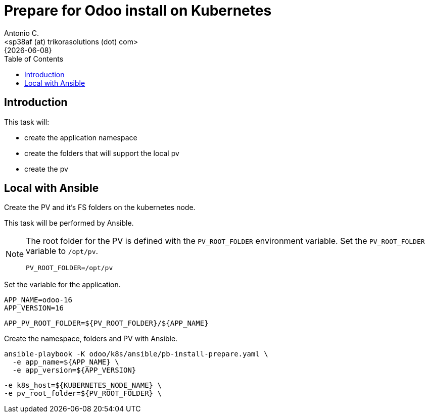 = Prepare for Odoo install on Kubernetes
:author:    Antonio C.
:email:     <sp38af (at) trikorasolutions (dot) com>
:revdate:   {{docdate}}
:toc:       left
:toc-title: Table of Contents
:icons:     font
:description: Prepare for a Odoo on Kubernetes cluster deployment.
:source-highlighter: highlight.js

== Introduction

This task will:

* create the application namespace
* create the folders that will support the local pv
* create the pv

== Local with Ansible

[.lead]
Create the PV and it's FS folders on the kubernetes node.

This task will be performed by Ansible.

[NOTE]
====
The root folder for the PV is defined with the `PV_ROOT_FOLDER` environment 
 variable. Set the `PV_ROOT_FOLDER` variable to `/opt/pv`.

[source,bash]
----
PV_ROOT_FOLDER=/opt/pv
----
====

Set the variable for the application.

[source,bash]
----
APP_NAME=odoo-16
APP_VERSION=16
----

[source,bash]
----
APP_PV_ROOT_FOLDER=${PV_ROOT_FOLDER}/${APP_NAME}
----

Create the namespace, folders and PV with Ansible.

[source,bash]
----
ansible-playbook -K odoo/k8s/ansible/pb-install-prepare.yaml \
  -e app_name=${APP_NAME} \
  -e app_version=${APP_VERSION}
----

  -e k8s_host=${KUBERNETES_NODE_NAME} \
  -e pv_root_folder=${PV_ROOT_FOLDER} \
